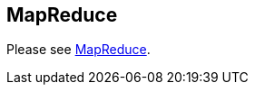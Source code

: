 [[mapreduce]]
== MapReduce
	
Please see https://www.vogella.com/tutorials/MapReduce/article.html[MapReduce].
	

